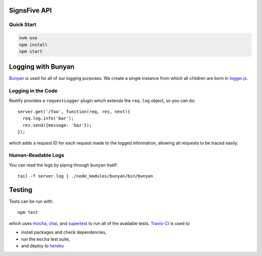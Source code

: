 SignsFive API
=============

.. image:: https://travis-ci.org/deafchi/signsfive-api.svg?branch=master
    :target: https://travis-ci.org/deafchi/signsfive-api

Quick Start
-----------

.. code-block::

  nvm use
  npm install
  npm start

Logging with Bunyan
===================

`Bunyan <https://github.com/trentm/node-bunyan>`_ is used for all of our logging purposes. We create a single instance from which all children are born in `logger.js <logger.js>`_.

Logging in the Code
-------------------

Restify provides a ``requestLogger`` plugin which extends the ``req.log`` object, so you can do::

  server.get('/foo', function(req, res, next){
    req.log.info('bar');
    res.send({message: 'baz'});
  });

which adds a request ID for each request made to the logged information, allowing all requests to be traced easily.

Human-Readable Logs
-------------------

You can read the logs by piping through ``bunyan`` itself::

  tail -f server.log | ./node_modules/bunyan/bin/bunyan

Testing
=======

Tests can be run with::

  npm test

which uses `mocha <https://mochajs.org/>`_, `chai <http://chaijs.com/>`_, and `supertest <https://github.com/visionmedia/supertest>`_ to run all of the available tests. `Travis-CI <https://travis-ci.org/>`_ is used to

- install packages and check dependencies,
- run the ``mocha`` test suite,
- and deploy to `heroku <https://dashboard.heroku.com/>`_

